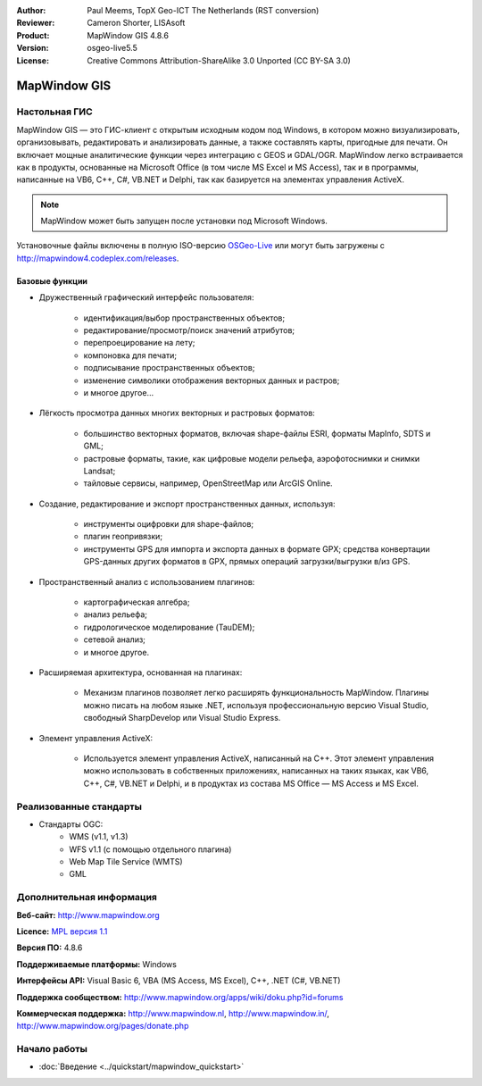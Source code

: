 ﻿:Author: Paul Meems, TopX Geo-ICT The Netherlands (RST conversion)
:Reviewer: Cameron Shorter, LISAsoft
:Product: MapWindow GIS 4.8.6
:Version: osgeo-live5.5
:License: Creative Commons Attribution-ShareAlike 3.0 Unported  (CC BY-SA 3.0)

.. image:: ../../images/project_logos/logo-MapWindow.png
  :alt: MapWindow GIS
  :align: right
  :width: 220
  :height: 38
  :target: http://www.mapwindow.org
 
MapWindow GIS
================================================================================

Настольная ГИС
~~~~~~~~~~~~~~~~~~~~~~~~~~~~~~~~~~~~~~~~~~~~~~~~~~~~~~~~~~~~~~~~~~~~~~~~~~~~~~~~

MapWindow GIS — это ГИС-клиент с открытым исходным кодом под Windows, в котором
можно визуализировать, организовывать, редактировать и анализировать данные, а
также составлять карты, пригодные для печати. Он включает мощные аналитические функции
через интеграцию с GEOS и GDAL/OGR. MapWindow легко встраивается как в продукты,
основанные на Microsoft Office (в том числе MS Excel и MS Access), так и в программы, 
написанные на VB6, C++, C#, VB.NET и Delphi, так как базируется на элементах управления ActiveX.

.. note:: MapWindow может быть запущен после установки под Microsoft Windows.
Установочные файлы включены в полную ISO-версию `OSGeo-Live <http://live.osgeo.org>`_
или могут быть загружены с http://mapwindow4.codeplex.com/releases.
   
.. image:: ../../images/screenshots/1024x768/mapwindow-screenshot.jpg
  :alt: Скриншот MapWindow
  :scale: 50 %
  :align: right

Базовые функции
--------------------------------------------------------------------------------

* Дружественный графический интерфейс пользователя:

    * идентификация/выбор пространственных объектов;
    * редактирование/просмотр/поиск значений атрибутов;
    * перепроецирование на лету;
    * компоновка для печати;
    * подписывание пространственных объектов;
    * изменение символики отображения векторных данных и растров;
    * и многое другое...

* Лёгкость просмотра данных многих векторных и растровых форматов:

    * большинство векторных форматов, включая shape-файлы ESRI, форматы MapInfo, SDTS и GML;
    * растровые форматы, такие, как цифровые модели рельефа, аэрофотоснимки и снимки Landsat;
    * тайловые сервисы, например, OpenStreetMap или ArcGIS Online.

* Создание, редактирование и экспорт пространственных данных, используя:

    * инструменты оцифровки для shape-файлов;
    * плагин геопривязки;
    * инструменты GPS для импорта и экспорта данных в формате GPX; средства конвертации GPS-данных других форматов в GPX, прямых операций загрузки/выгрузки в/из GPS.

* Пространственный анализ с использованием плагинов:

    * картографическая алгебра;
    * анализ рельефа;
    * гидрологическое моделирование (TauDEM);
    * сетевой анализ;
    * и многое другое.

* Расширяемая архитектура, основанная на плагинах:

    * Механизм плагинов позволяет легко расширять функциональность MapWindow. Плагины можно писать на любом языке .NET, используя профессиональную версию Visual Studio, свободный SharpDevelop или Visual Studio Express.
 
* Элемент управления ActiveX:

    * Используется элемент управления ActiveX, написанный на C++. Этот элемент управления можно использовать в собственных приложениях, написанных на таких языках, как VB6, C++, C#, VB.NET и Delphi, и в продуктах из состава MS Office — MS Access и MS Excel.

Реализованные стандарты
~~~~~~~~~~~~~~~~~~~~~~~~~~~~~~~~~~~~~~~~~~~~~~~~~~~~~~~~~~~~~~~~~~~~~~~~~~~~~~~~

* Стандарты OGC: 
    * WMS (v1.1, v1.3)
    * WFS v1.1 (с помощью отдельного плагина)
    * Web Map Tile Service (WMTS)
    * GML    

Дополнительная информация
~~~~~~~~~~~~~~~~~~~~~~~~~~~~~~~~~~~~~~~~~~~~~~~~~~~~~~~~~~~~~~~~~~~~~~~~~~~~~~~~

**Веб-сайт:** http://www.mapwindow.org

**Licence:** `MPL версия 1.1 <http://www.mozilla.org/MPL/1.1/>`_

**Версия ПО:** 4.8.6

**Поддерживаемые платформы:** Windows

**Интерфейсы API:** Visual Basic 6, VBA (MS Access, MS Excel), C++, .NET (C#, VB.NET)

**Поддержка сообществом:** http://www.mapwindow.org/apps/wiki/doku.php?id=forums

**Коммерческая поддержка:** http://www.mapwindow.nl, http://www.mapwindow.in/, http://www.mapwindow.org/pages/donate.php


Начало работы
~~~~~~~~~~~~~~~~~~~~~~~~~~~~~~~~~~~~~~~~~~~~~~~~~~~~~~~~~~~~~~~~~~~~~~~~~~~~~~~~

* :doc:`Введение <../quickstart/mapwindow_quickstart>`

